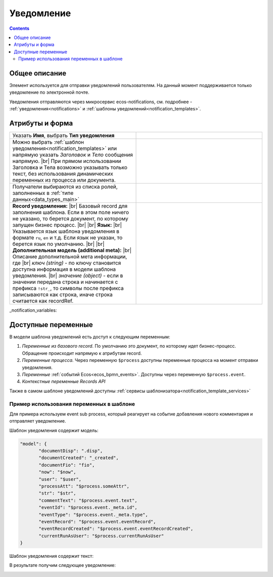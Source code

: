 
Уведомление
===========
.. _notification:

.. contents::

Общее описание
--------------

Элемент используется для отправки уведомлений пользователям. На данный момент поддерживается только уведомление по электронной почте.

Уведомления отправляются через микросервис ecos-notifications, см. подробнее - :ref:`уведомления<notifications>` и :ref:`шаблоны уведомлений<notification_templates>`.

 .. image:: _static/48.png
       :width: 400
       :align: center

Атрибуты и форма
----------------

.. list-table::
      :widths: 5 5
      :class: tight-table 

      * - Указать **Имя**, выбрать **Тип уведомления**

        - 
               .. image:: _static/49.png
                :width: 300
                :align: center

      * - Можно выбрать :ref:`шаблон уведомления<notification_templates>` или напрямую указать *Заголовок* и *Тело* сообщения напрямую. |br| При прямом использовании Заголовка и Тела возможно указывать только текст, без использования динамических переменных из процесса или документа.

        - 
               .. image:: _static/50.png
                :width: 300
                :align: center

         |

               .. image:: _static/51.png
                :width: 300
                :align: center 

      * - Получатели выбираются из списка ролей, заполненных в :ref:`типе данных<data_types_main>`
        - 
               .. image:: _static/52.png
                :width: 300
                :align: center

      * - **Record уведомления:** |br| Базовый record для заполнения шаблона. Если в этом поле ничего не указано, то берется документ, по которому запущен бизнес процесс. |br| |br|
          **Язык:** |br| Указывается язык шаблона уведомления в формате ``ru``, ``en`` и т.д. Если язык не указан, то берется язык по умолчанию. |br| |br|
          **Дополнительная модель (additional meta):** |br| Описание дополнительной мета информации, где |br| *ключ (string)* - по ключу становится доступна информация в модели шаблона уведомления. |br| *значение (object)* - если в значении передана строка и начинается с префикса ``!str_``, то символы после префикса записываются как строка, иначе строка считается как recordRef.

        - 
               .. image:: _static/53.png
                :width: 300
                :align: center

_notification_variables:

Доступные переменные
--------------------

В модели шаблона уведомлений есть доступ к следующим переменным:

1. *Переменные из базового record*. По умолчанию это документ, по которому идет бизнес-процесс. Обращение происходит напрямую к атрибутам record.
2. *Переменные процесса.* Через переменную ``$process`` доступны переменные процесса на момент отправки уведомления.
3. *Переменные* :ref:`событий Ecos<ecos_bpmn_events>`. Доступны через переменную ``$process.event``.
4. *Контекстные переменные Records API*

Также в самом шаблоне уведомлений доступны :ref:`сервисы шаблонизатора<notification_template_services>`

Пример использования переменных в шаблоне
~~~~~~~~~~~~~~~~~~~~~~~~~~~~~~~~~~~~~~~~~

Для примера используем event sub process, который реагирует на событие добавления нового комментария и отправляет уведомление.

.. image:: _static/bpmn_notification_example_process.png
    :width: 300
    :align: center

Шаблон уведомления содержит модель:

.. code-block:: yaml

       "model": {
              "documentDisp": ".disp",
              "documentCreated": "_created",
              "documentFio": "fio",
              "now": "$now",
              "user": "$user",
              "processAtt": "$process.someAttr",
              "str": "$str",
              "commentText": "$process.event.text",
              "eventId": "$process.event._meta.id",
              "eventType": "$process.event._meta.type",
              "eventRecord": "$process.event.eventRecord",
              "eventRecordCreated": "$process.event.eventRecordCreated",
              "currentRunAsUser": "$process.currentRunAsUser"
       }

Шаблон уведомления содержит текст:

.. image:: _static/bpmn_notification_example_text.png
    :align: center

В результате получим следующее уведомление:

.. image:: _static/bpmn_notification_example_result.png
    :align: center



.. |br| raw:: html

     <br>         

